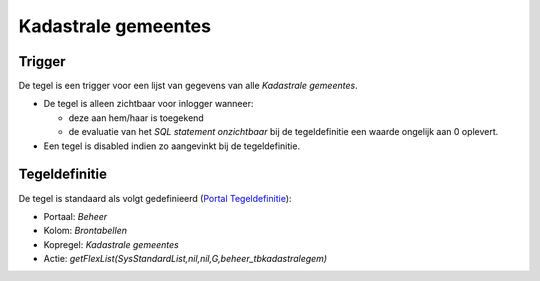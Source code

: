 Kadastrale gemeentes
====================

Trigger
-------

De tegel is een trigger voor een lijst van gegevens van alle *Kadastrale
gemeentes*.

-  De tegel is alleen zichtbaar voor inlogger wanneer:

   -  deze aan hem/haar is toegekend
   -  de evaluatie van het *SQL statement onzichtbaar* bij de
      tegeldefinitie een waarde ongelijk aan 0 oplevert.

-  Een tegel is disabled indien zo aangevinkt bij de tegeldefinitie.

Tegeldefinitie
--------------

De tegel is standaard als volgt gedefinieerd (`Portal
Tegeldefinitie </docs/instellen_inrichten/portaldefinitie/portal_tegel.md>`__):

-  Portaal: *Beheer*
-  Kolom: *Brontabellen*
-  Kopregel: *Kadastrale gemeentes*
-  Actie:
   *getFlexList(SysStandardList,nil,nil,G,beheer_tbkadastralegem)*
